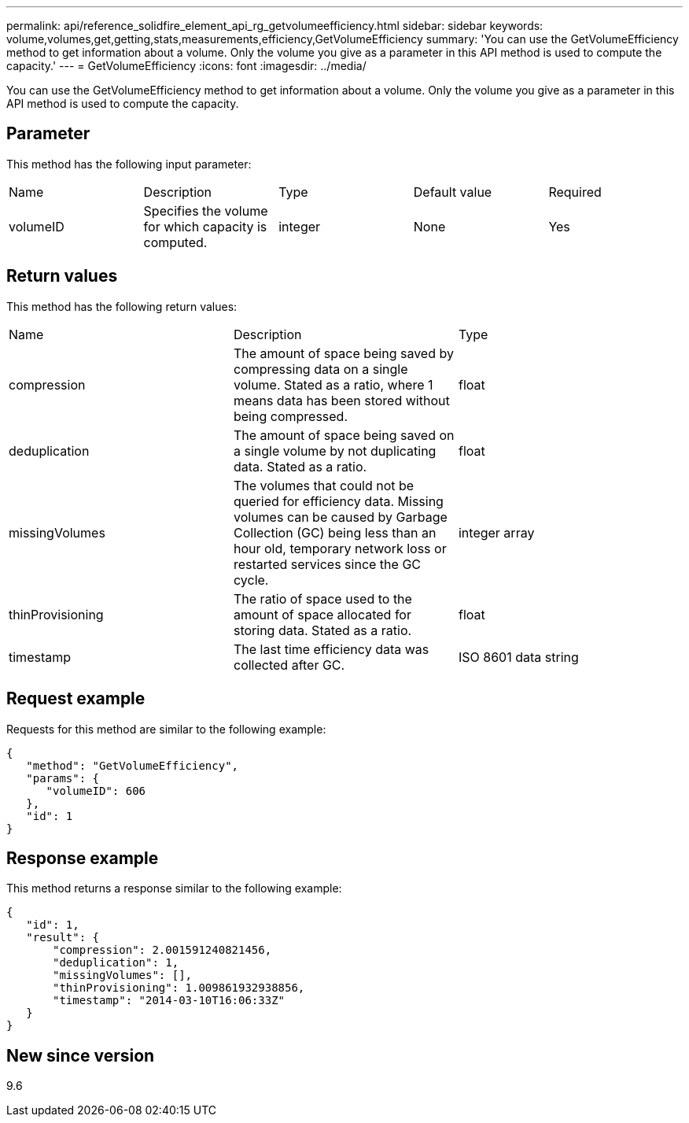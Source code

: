 ---
permalink: api/reference_solidfire_element_api_rg_getvolumeefficiency.html
sidebar: sidebar
keywords: volume,volumes,get,getting,stats,measurements,efficiency,GetVolumeEfficiency
summary: 'You can use the GetVolumeEfficiency method to get information about a volume. Only the volume you give as a parameter in this API method is used to compute the capacity.'
---
= GetVolumeEfficiency
:icons: font
:imagesdir: ../media/

[.lead]
You can use the GetVolumeEfficiency method to get information about a volume. Only the volume you give as a parameter in this API method is used to compute the capacity.

== Parameter

This method has the following input parameter:

|===
| Name| Description| Type| Default value| Required
a|
volumeID
a|
Specifies the volume for which capacity is computed.
a|
integer
a|
None
a|
Yes
|===

== Return values

This method has the following return values:

|===
| Name| Description| Type
a|
compression
a|
The amount of space being saved by compressing data on a single volume. Stated as a ratio, where 1 means data has been stored without being compressed.
a|
float
a|
deduplication
a|
The amount of space being saved on a single volume by not duplicating data. Stated as a ratio.
a|
float
a|
missingVolumes
a|
The volumes that could not be queried for efficiency data. Missing volumes can be caused by Garbage Collection (GC) being less than an hour old, temporary network loss or restarted services since the GC cycle.
a|
integer array
a|
thinProvisioning
a|
The ratio of space used to the amount of space allocated for storing data. Stated as a ratio.
a|
float
a|
timestamp
a|
The last time efficiency data was collected after GC.
a|
ISO 8601 data string
|===

== Request example

Requests for this method are similar to the following example:

----
{
   "method": "GetVolumeEfficiency",
   "params": {
      "volumeID": 606
   },
   "id": 1
}
----

== Response example

This method returns a response similar to the following example:

----
{
   "id": 1,
   "result": {
       "compression": 2.001591240821456,
       "deduplication": 1,
       "missingVolumes": [],
       "thinProvisioning": 1.009861932938856,
       "timestamp": "2014-03-10T16:06:33Z"
   }
}
----

== New since version

9.6
